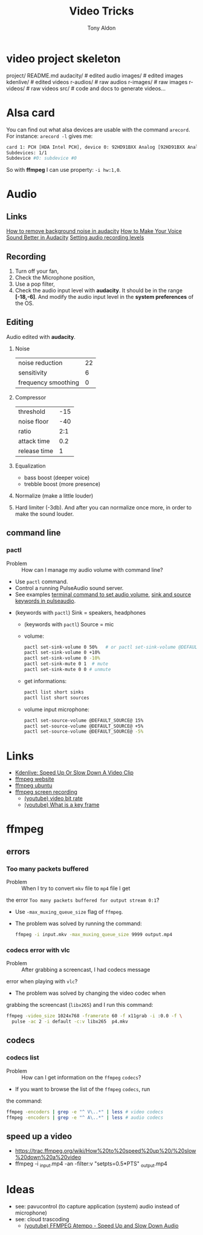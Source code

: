 #+title: Video Tricks
#+author: Tony Aldon

* video project skeleton
	project/
    README.md
    audacity/          # edited audio
    images/            # edited images
    kdenlive/          # edited videos
    r-audios/          # raw audios
    r-images/          # raw images
    r-videos/          # raw videos
    src/               # code and docs to generate videos...
* Alsa card
  You can find out what alsa devices are usable with the command
  ~arecord~. For instance: ~arecord -l~ gives me:
  #+BEGIN_SRC bash
  card 1: PCH [HDA Intel PCH], device 0: 92HD91BXX Analog [92HD91BXX Analog]
  Subdevices: 1/1
  Subdevice #0: subdevice #0
  #+END_SRC

  So with *ffmpeg* I can use property: ~-i hw:1,0~.
* Audio
** Links
   [[https://www.youtube.com/watch?v=10FFKl_0GSA][How to remove background noise in audacity]]
   [[https://www.youtube.com/watch?v=O5H7xRzjVkw][How to Make Your Voice Sound Better in Audacity]]
   [[https://www.youtube.com/watch?v=Liqm7AO9HgM][Setting audio recording levels]]
** Recording
   1) Turn off your fan,
   2) Check the Microphone position,
   3) Use a pop filter,
   4) Check the audio input level with  *audacity*. It should be in
      the range *[-18,-6]*. And modify the audio input level in the
      *system preferences* of the OS.
** Editing
   Audio edited with *audacity*.
   1) Noise
      | noise reduction     | 22 |
      | sensitivity         |  6 |
      | frequency smoothing |  0 |
   2) Compressor
      | threshold    | -15 |
      | noise floor  | -40 |
      | ratio        | 2:1 |
      | attack time  | 0.2 |
      | release time | 1 |
   3) Equalization
      * bass boost (deeper voice)
      * trebble boost (more presence)
   4) Normalize (make a little louder)
   5) Hard limiter (-3db). And after you can normalize once more, in
      order to make the sound louder.
** command line
*** pactl
		- Problem :: How can I manage my audio volume with command line?
		- Use ~pactl~ command.
		- Control a running PulseAudio sound server.
		- See examples  [[https://askubuntu.com/questions/97936/terminal-command-to-set-audio-volume][terminal command to set audio volume]],
		  [[https://unix.stackexchange.com/questions/260981/what-do-the-sink-and-source-keywords-mean-in-pulseaudio][sink and source keywords in pulseaudio]]. 
    - (keywords with ~pactl~) Sink = speakers, headphones
	  - (keywords with ~pactl~) Source = mic
	  - volume:
	    #+BEGIN_SRC bash		 
	    pactl set-sink-volume 0 50%   # or pactl set-sink-volume @DEFAULT_SINK@ 50%
	    pactl set-sink-volume 0 +10%
	    pactl set-sink-volume 0 -10%
	    pactl set-sink-mute 0 1  # mute
	    pactl set-sink-mute 0 0 # unmute
	    #+END_SRC
	  - get informations:
      #+BEGIN_SRC bash
		  pactl list short sinks
		  pactl list short sources
		  #+END_SRC
	  - volume input microphone:
      #+BEGIN_SRC bash
		  pactl set-source-volume @DEFAULT_SOURCE@ 15%
		  pactl set-source-volume @DEFAULT_SOURCE@ +5%
		  pactl set-source-volume @DEFAULT_SOURCE@ -5%
		  #+END_SRC
* Links
  - [[https://www.youtube.com/watch?v=jSqv8Z9IMg0][Kdenlive: Speed Up Or Slow Down A Video Clip]]
  - [[https://www.ffmpeg.org/][ffmpeg website]]
  - [[https://doc.ubuntu-fr.org/ffmpeg][ffmpeg ubuntu]]
  - [[https://trac.ffmpeg.org/wiki/Capture/Desktop][ffmpeg screen recording]]
	- [[https://www.youtube.com/watch?v=vLIznXy27Pc][(youtube) video bit rate]]
	- [[https://www.youtube.com/watch?v=J8EdjrZ1zFw][(youtube) What is a key frame]]
* ffmpeg
** errors
*** Too many packets buffered
		- Problem :: When I try to convert ~mkv~ file to ~mp4~ file I get
      the error ~Too many packets buffered for output stream 0:1~?
		- Use ~-max_muxing_queue_size~ flag of ~ffmpeg~.
		- The problem was solved by running the command:
			#+BEGIN_SRC bash
			ffmpeg -i input.mkv -max_muxing_queue_size 9999 output.mp4
      #+END_SRC
*** codecs error with vlc
		- Problem :: After grabbing a screencast, I had codecs message
      error when playing with ~vlc~?
		- The problem was solved by changing the video codec when
      grabbing the screencast (~libx265~) and I run this command:
			#+BEGIN_SRC bash
			ffmpeg -video_size 1024x768 -framerate 60 -f x11grab -i :0.0 -f \
			  pulse -ac 2 -i default -c:v libx265  p4.mkv
      #+END_SRC
** codecs
*** codecs list
		- Problem :: How can I get information on the ~ffmpeg~ ~codecs~?
		- If you want to browse the list of the ~ffmpeg~ ~codecs~, run
      the command:
			#+BEGIN_SRC bash
			ffmpeg -encoders | grep -e "^ V\..*" | less # video codecs
			ffmpeg -encoders | grep -e "^ A\..*" | less # audio codecs
      #+END_SRC
** speed up a video
	 - https://trac.ffmpeg.org/wiki/How%20to%20speed%20up%20/%20slow%20down%20a%20video
	 - ffmpeg -i _input.mp4 -an -filter:v "setpts=0.5*PTS" _output.mp4
* Ideas
  - see: pavucontrol (to capture application (system) audio instead of
    microphone)
  - see: cloud trascoding
	- [[https://www.youtube.com/watch?v=OiostfSkgs8][(youtube) FFMPEG Atempo - Speed Up and Slow Down Audio]]
